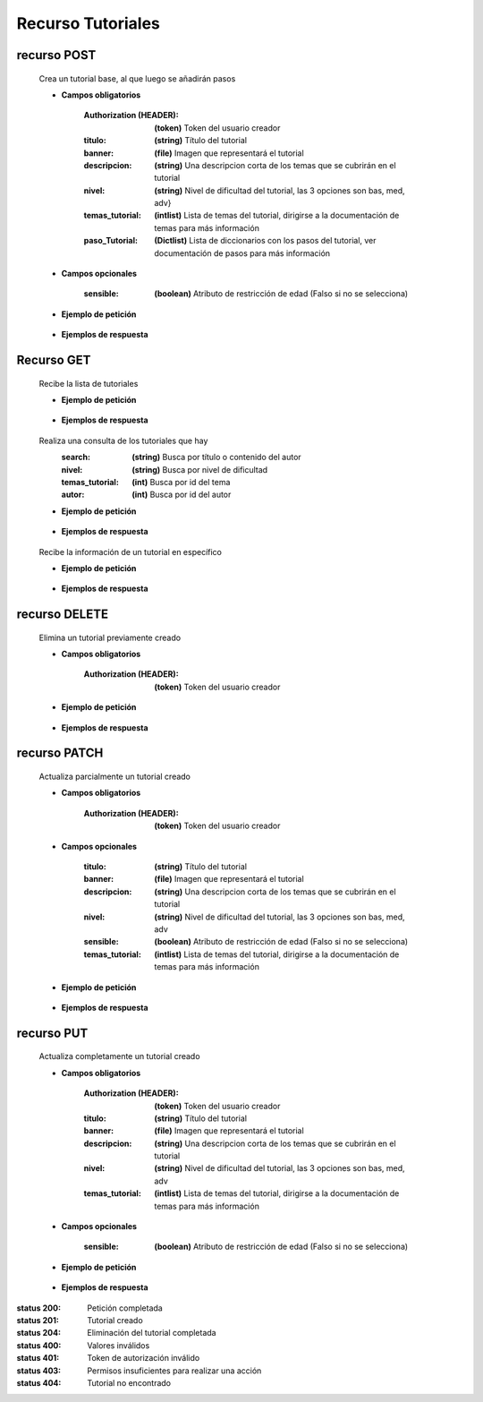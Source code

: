 ========================
    Recurso Tutoriales
========================

recurso POST
------------

    .. http:post:: /api/tutorials/

    Crea un tutorial base, al que luego se añadirán pasos

    * **Campos obligatorios**

        :Authorization (HEADER): **(token)** Token del usuario creador
        :titulo: **(string)** Título del tutorial
        :banner: **(file)** Imagen que representará el tutorial
        :descripcion: **(string)** Una descripcion corta de los temas que se cubrirán en el tutorial
        :nivel: **(string)** Nivel de dificultad del tutorial, las 3 opciones son bas, med, adv}
        :temas_tutorial: **(intlist)** Lista de temas del tutorial, dirigirse a la documentación de temas para más información
        :paso_Tutorial: **(Dictlist)** Lista de diccionarios con los pasos del tutorial, ver documentación de pasos para más información


    * **Campos opcionales**

        :sensible: **(boolean)** Atributo de restricción de edad (Falso si no se selecciona)

    * **Ejemplo de petición**

        .. host:: http

            POST /api/tutorials/
            Authorization: Token TokenRealMuyReal100
            Content-Type: json

            {
                "titulo": "Como hacer aguapanela",
                "banner": "aguapanela.png"
                "descripcion: "Te enseñaré paso a paso cómo realizar una deliciosa aguapanela"
                "nivel": "bas",
                "temas_tutorial": [2],
                "paso_Tutorial":
                [
                    {
                        "numero_paso":1,
                        "descripcion": "Primero se debe calcular cuanta aguapanela queremos",
                        "adjunto": "google.com"
                    },
                    {
                        "numero_paso":2,
                        "descripcion": "Despues cortaremos trozos iguales",
                        "imagen": "panelapartida.png"
                    }
                ]
            }   

    * **Ejemplos de respuesta**

        .. host:: http

            HTTP/1.1 201 CREATED
            Content-Type: json

            {
                "titulo": "Como hacer aguapanela",
                "banner": "http://127.0.0.1:8000/media/tutorials/aguapanela.jpg"
                "descripcion: "Te enseñaré paso a paso cómo realizar una deliciosa aguapanela"
                "nivel": "bas",
                "sensible": false,
                "temas_tutorial": [2],
                "paso_Tutorial":
                [
                    {
                        "numero_paso":1,
                        "descripcion": "Primero se debe calcular cuanta aguapanela queremos",
                        "adjunto": "google.com"
                    },
                    {
                        "numero_paso":2,
                        "descripcion": "Despues cortaremos trozos iguales",
                        "imagen": "panelapartida.png"
                    }
                ]
            }

            HTTP/1.1 400 BAD_REQUEST
            Content-Type: json

            {
                "banner": "No se envió ningún archivo"
            }

            HTTP/1.1 401 UNAUTHORIZED
            Content-Type: json

            {
                "detail": "Las credenciales de autenticación no se proveyeron"
            }

Recurso GET
-----------
    .. http:get:: /api/tutorials

    Recibe la lista de tutoriales 

    * **Ejemplo de petición**

        .. host:: http

            GET /api/tutorials/
            Content-Type: None

    * **Ejemplos de respuesta**

        .. host:: http

            HTTP/1.1 200 OK
            Content-Type: json

            [
                {
                    "id": 1,
                    "autor": {
                        "id": 3,
                        "username": "Quetz",
                        "foto_perfil": null
                    },
                    "titulo": "Creación de un buen tutorial",
                    "banner": "http://127.0.0.1:8000/media/tutorials/Quetz2.png",
                    "descripcion": "En este tutorial aprenderemos cómo se crea un tutorial apropiadamente",
                    "nivel": "bas",
                    "sensible": false,
                    "temas_tutorial": [1],
                    "fecha_creacion": "2021-10-19"
                },
                {
                    "id": 5,
                    "autor": {
                        "id": 1,
                        "username": "usuarioreal",
                        "foto_perfil": null
                    },
                    "titulo": "Cosas",
                    "banner": "http://127.0.0.1:8000/media/tutorials/Quetz2_uCfjJL9.png",
                    "descripcion": "Cosas que se hacen",
                    "nivel": "bas",
                    "sensible": false,
                    "temas_tutorial": [3],
                    "fecha_creacion": "2021-10-20"
                },
                {
                    "id": 8,
                    "autor": {
                        "id": 3,
                        "username": "Quetz",
                        "foto_perfil": null
                    },
                    "titulo": "Como hacer aguapanela",
                    "banner": "http://127.0.0.1:8000/media/tutorials/aguapanela.jpg",
                    "descripcion": "Te enseñaré paso a paso como realizar una deliciosa aguapanela",
                    "nivel": "bas",
                    "sensible": false,
                    "temas_tutorial": [1],
                    "fecha_creacion": "2021-10-20"
                }
            ]

    .. http:get:: /api/tutorials/?[Query]=value

    Realiza una consulta de los tutoriales que hay
        :search: **(string)** Busca por título o contenido del autor
        :nivel: **(string)** Busca por nivel de dificultad
        :temas_tutorial: **(int)** Busca por id del tema
        :autor: **(int)** Busca por id del autor

    * **Ejemplo de petición**

        .. host:: http

            GET /api/tutorials/
            Query-Param: nivel: bas
            Content-Type: None

    * **Ejemplos de respuesta**

        .. host:: http

            HTTP/1.1 200 OK
            Content-Type: json

            {
                "id": 1,
                "autor": {
                        "id": 3,
                        "username": "Quetz",
                        "foto_perfil": null
                },
                "titulo": "Creación de un buen tutorial",
                "banner": "http://127.0.0.1:8000/media/tutorials/Quetz2.png",
                "descripcion": "En este tutorial aprenderemos cómo se crea un tutorial apropiadamente",
                "nivel": "bas",
                "sensible": false,
                "temas_tutorial": [1],
                "fecha_creacion": "2021-10-18"
            }

            HTTP/1.1 400 BAD_REQUEST
            Content-Type: json

            {
                "nivel": [
                    "Escoja una opción válida. bas1 no es una de las opciones disponibles."
                ]
            }


    .. http:get:: /api/tutorials/<pk>

    Recibe la información de un tutorial en específico

    * **Ejemplo de petición**

        .. host:: http

            GET /api/tutorials/1
            Content-Type: None

    * **Ejemplos de respuesta**

        .. host:: http

            HTTP/1.1 200 OK
            Content-Type: json

            {
                "autor": {
                        "id": 3,
                        "username": "Quetz",
                        "foto_perfil": null
                },
                "titulo": "Creación de un buen tutorial",
                "banner": "http://127.0.0.1:8000/media/tutorials/Quetz2.png",
                "descripcion": "En este tutorial aprenderemos cómo se crea un tutorial apropiadamente",
                "nivel": "bas",
                "sensible": false,
                "temas_tutorial": [1],
                "paso_Tutorial": [
                    {
                        "numero_paso": 1,
                        "imagen": "http://localhost:8000/media/steps/12-222683488_9hl70gr.jpg",
                        "descripcion": "Para la creación de un tutorial es importante saber que cada paso es importante, no debes correr antes de caminar, ni apresurar las acciones que deben ser tomadas\r\nIntenta que cada paso sea específico, centrado en lo que debe hacerse en ese instante, si consideras que un paso es demasiado grande, intenta partirlo en múltiples pasos más pequeños",
                        "adjunto": null
                    }
                ]
                "comentario_Tutorial": [
                    {
                        "id": 1,
                        "comentador": {
                            "id": 1,
                            "username": "usuarioreal",
                            "foto_perfil": "https://quetz.s3.us-east-2.amazonaws.com/users/E9ww4s2UcAIWCB-.jpg?X-Amz-Algorithm=AWS4-HMAC-SHA256&X-Amz-Credential=AKIAVLDANIIR5O6TFGCH%2F20211021%2Fus-east-2%2Fs3%2Faws4_request&X-Amz-Date=20211021T012601Z&X-Amz-Expires=3600&X-Amz-SignedHeaders=host&X-Amz-Signature=062e7b79c8d9b3a94682f2644f8d944568e573753a832ab9a5e8ee0bdd88fc70"
                        },
                        "fecha_comentario": "2021-10-03",
                        "texto_comentario": "Un gran tutorial, aprendí a hacer mis propios tutoriales gracias a Quetz"
                    }
                ],
                "fecha_creacion": "2021-10-20"
            }

            HTTP/1.1 404 NOT FOUND
            Content-Type: json

            {
                "detail": "No encontrado."
            }

recurso DELETE
--------------

    .. http:delete:: /api/tutorials/<pk>

    Elimina un tutorial previamente creado

    * **Campos obligatorios**

        :Authorization (HEADER): **(token)** Token del usuario creador

    * **Ejemplo de petición**

        .. host:: http

            DELETE /api/tutorials/10
            Authorization: Token TokenRealMuyReal100
            Content-Type: None

    * **Ejemplos de respuesta**

        .. host:: http

            HTTP/1.1 204 NO CONTENT
            Content-Type: None

            HTTP/1.1 401 UNAUTHORIZED
            Content-Type: json

            {
                "detail": "Las credenciales de autenticación no se proveyeron"
            }

            HTTP/1.1 403 FORBIDDEN
            Content-Type: json

            {
                "detail": "Usted no tiene permiso para realizar esta acción."
            }

            HTTP/1.1 404 NOT FOUND
            Content-Type: json

            {
                "detail": "No encontrado."
            }

recurso PATCH
-------------

    .. http:patch:: /api/tutorials/<pk>/

    Actualiza parcialmente un tutorial creado

    * **Campos obligatorios**

        :Authorization (HEADER): **(token)** Token del usuario creador

    * **Campos opcionales**

        :titulo: **(string)** Título del tutorial
        :banner: **(file)** Imagen que representará el tutorial
        :descripcion: **(string)** Una descripcion corta de los temas que se cubrirán en el tutorial
        :nivel: **(string)** Nivel de dificultad del tutorial, las 3 opciones son bas, med, adv
        :sensible: **(boolean)** Atributo de restricción de edad (Falso si no se selecciona)
        :temas_tutorial: **(intlist)** Lista de temas del tutorial, dirigirse a la documentación de temas para más información

    * **Ejemplo de petición**

        .. host:: http

            PATCH /api/tutorials/1/
            Authorization: Token TokenRealMuyReal100
            Content-Type: json

            {
                "titulo": "Cómo hacer aguapanela"
            }

    * **Ejemplos de respuesta**

        .. host:: http

            HTTP/1.1 200 OK
            Content-Type: json

            {
                "titulo": "Cómo hacer aguapanela",
                "banner": "http://127.0.0.1:8000/media/tutorials/aguapanela.jpg"
                "descripcion: "Te enseñaré paso a paso cómo realizar una deliciosa aguapanela"
                "nivel": "bas",
                "sensible": false,
                "temas_tutorial": []
                "paso_Tutorial": []
            }

            HTTP/1.1 401 UNAUTHORIZED
            Content-Type: json

            {
                "detail": "Las credenciales de autenticación no se proveyeron"
            }

            HTTP/1.1 403 FORBIDDEN
            Content-Type: json

            {
                "detail": "Usted no tiene permiso para realizar esta acción."
            }

            HTTP/1.1 404 NOT FOUND
                Content-Type: json

                {
                    "detail": "No encontrado."
                }

recurso PUT
-----------

    .. http:put:: /api/tutorials/<pk>/

    Actualiza completamente un tutorial creado

    * **Campos obligatorios**

        :Authorization (HEADER): **(token)** Token del usuario creador
        :titulo: **(string)** Título del tutorial
        :banner: **(file)** Imagen que representará el tutorial
        :descripcion: **(string)** Una descripcion corta de los temas que se cubrirán en el tutorial
        :nivel: **(string)** Nivel de dificultad del tutorial, las 3 opciones son bas, med, adv
        :temas_tutorial: **(intlist)** Lista de temas del tutorial, dirigirse a la documentación de temas para más información

    * **Campos opcionales**

        :sensible: **(boolean)** Atributo de restricción de edad (Falso si no se selecciona)

    * **Ejemplo de petición**

        .. host:: http

            PUT /api/tutorials/8/
            Authorization: Token TokenRealMuyReal100
            Content-Type: json

            {
                "titulo": "Cómo hacer aguapanela",
                "banner": "aguapanela2.png"
                "descripcion: "Te enseñaré paso a paso, el cómo realizar una deliciosa aguapanela"
                "nivel": "bas"
                "sensible": True,
                "temas_tutorial": [2],
                "paso_Tutorial": []
            }

    * **Ejemplos de respuesta**

        .. host:: http

            HTTP/1.1 200 OK
            Content-Type: json

            {
                "titulo": "Cómo hacer aguapanela",
                "banner": "aguapanela2.png"
                "descripcion: "Te enseñaré paso a paso, el cómo realizar una deliciosa aguapanela"
                "nivel": "bas"
                "sensible": true,
                "temas_tutorial": [2],
                "paso_Tutorial": []
            }

            HTTP/1.1 400 BAD_REQUEST
            Content-Type: json

            {
                "Nombre_de_Campo": "Este campo es requerido"
            }

            HTTP/1.1 401 UNAUTHORIZED
            Content-Type: json

            {
                "detail": "Las credenciales de autenticación no se proveyeron"
            }

            HTTP/1.1 403 FORBIDDEN
            Content-Type: json

            {
                "detail": "Usted no tiene permiso para realizar esta acción."
            }

            HTTP/1.1 404 NOT FOUND
            Content-Type: json

            {
                "detail": "No encontrado."
            }


:status 200: Petición completada
:status 201: Tutorial creado
:status 204: Eliminación del tutorial completada
:status 400: Valores inválidos
:status 401: Token de autorización inválido
:status 403: Permisos insuficientes para realizar una acción
:status 404: Tutorial no encontrado



